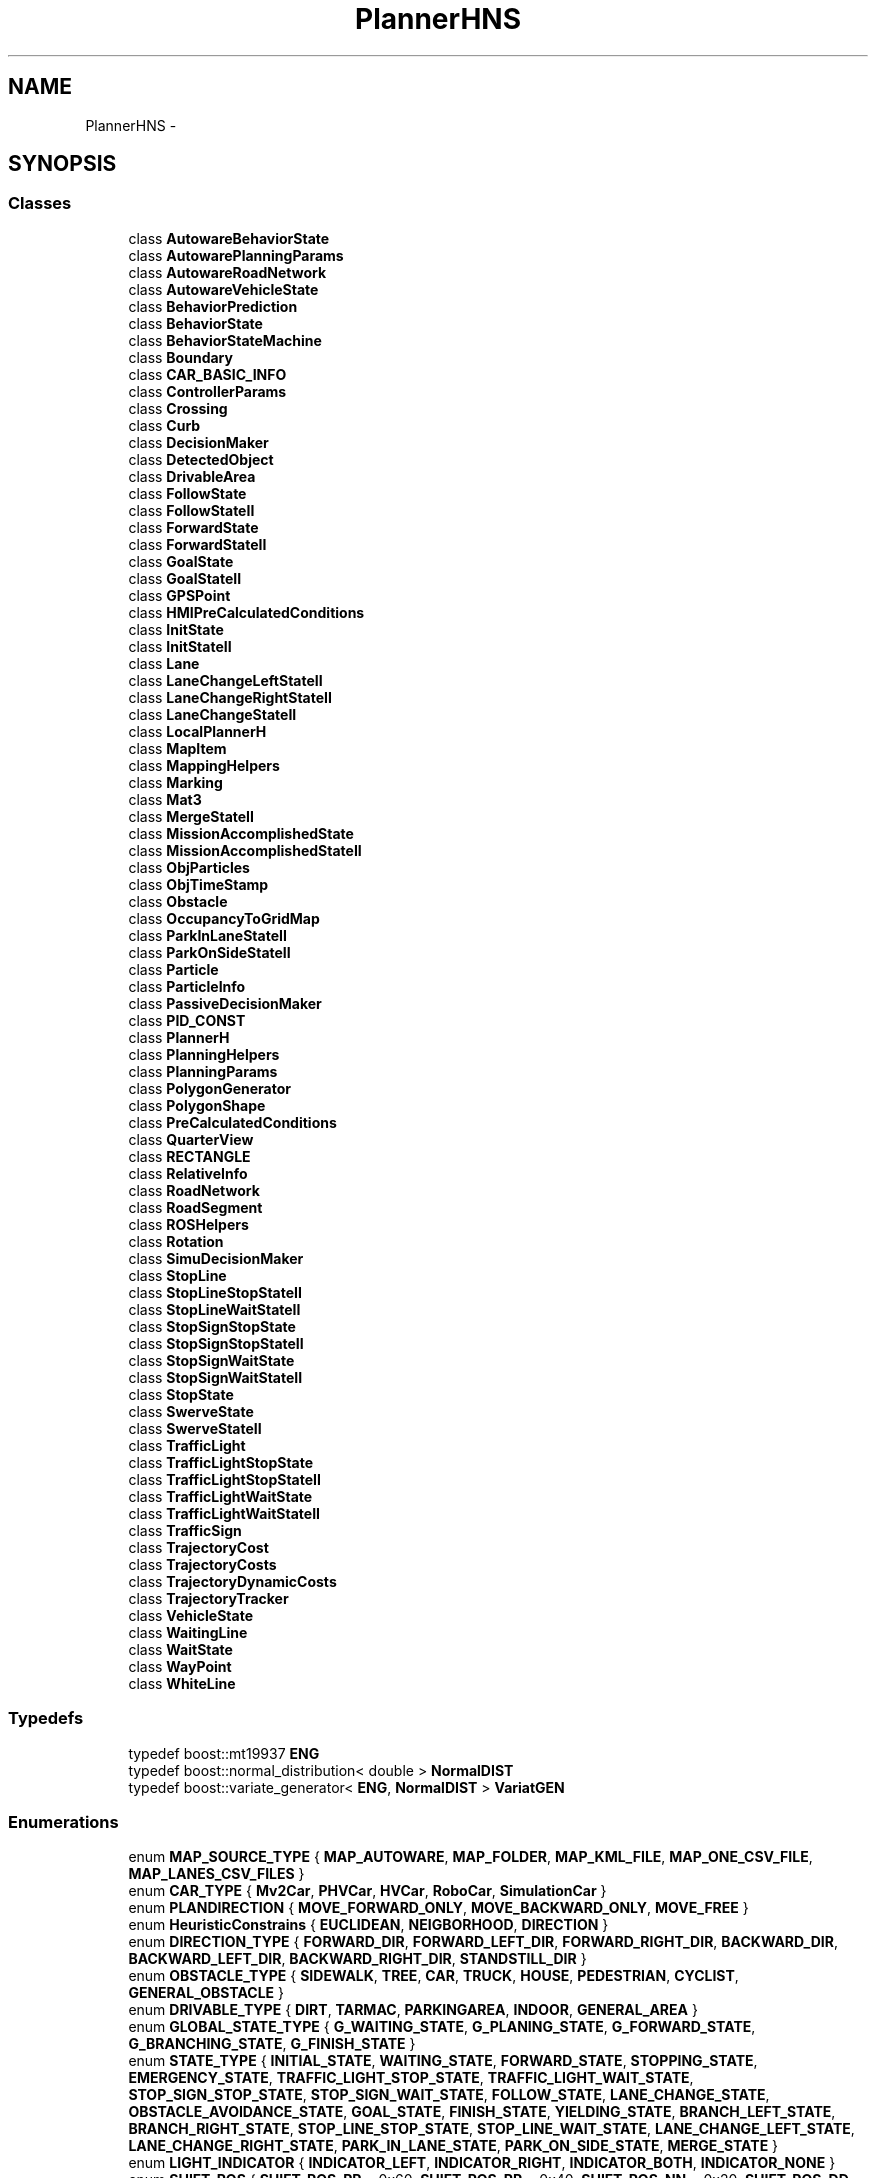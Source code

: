 .TH "PlannerHNS" 3 "Fri May 22 2020" "Autoware_Doxygen" \" -*- nroff -*-
.ad l
.nh
.SH NAME
PlannerHNS \- 
.SH SYNOPSIS
.br
.PP
.SS "Classes"

.in +1c
.ti -1c
.RI "class \fBAutowareBehaviorState\fP"
.br
.ti -1c
.RI "class \fBAutowarePlanningParams\fP"
.br
.ti -1c
.RI "class \fBAutowareRoadNetwork\fP"
.br
.ti -1c
.RI "class \fBAutowareVehicleState\fP"
.br
.ti -1c
.RI "class \fBBehaviorPrediction\fP"
.br
.ti -1c
.RI "class \fBBehaviorState\fP"
.br
.ti -1c
.RI "class \fBBehaviorStateMachine\fP"
.br
.ti -1c
.RI "class \fBBoundary\fP"
.br
.ti -1c
.RI "class \fBCAR_BASIC_INFO\fP"
.br
.ti -1c
.RI "class \fBControllerParams\fP"
.br
.ti -1c
.RI "class \fBCrossing\fP"
.br
.ti -1c
.RI "class \fBCurb\fP"
.br
.ti -1c
.RI "class \fBDecisionMaker\fP"
.br
.ti -1c
.RI "class \fBDetectedObject\fP"
.br
.ti -1c
.RI "class \fBDrivableArea\fP"
.br
.ti -1c
.RI "class \fBFollowState\fP"
.br
.ti -1c
.RI "class \fBFollowStateII\fP"
.br
.ti -1c
.RI "class \fBForwardState\fP"
.br
.ti -1c
.RI "class \fBForwardStateII\fP"
.br
.ti -1c
.RI "class \fBGoalState\fP"
.br
.ti -1c
.RI "class \fBGoalStateII\fP"
.br
.ti -1c
.RI "class \fBGPSPoint\fP"
.br
.ti -1c
.RI "class \fBHMIPreCalculatedConditions\fP"
.br
.ti -1c
.RI "class \fBInitState\fP"
.br
.ti -1c
.RI "class \fBInitStateII\fP"
.br
.ti -1c
.RI "class \fBLane\fP"
.br
.ti -1c
.RI "class \fBLaneChangeLeftStateII\fP"
.br
.ti -1c
.RI "class \fBLaneChangeRightStateII\fP"
.br
.ti -1c
.RI "class \fBLaneChangeStateII\fP"
.br
.ti -1c
.RI "class \fBLocalPlannerH\fP"
.br
.ti -1c
.RI "class \fBMapItem\fP"
.br
.ti -1c
.RI "class \fBMappingHelpers\fP"
.br
.ti -1c
.RI "class \fBMarking\fP"
.br
.ti -1c
.RI "class \fBMat3\fP"
.br
.ti -1c
.RI "class \fBMergeStateII\fP"
.br
.ti -1c
.RI "class \fBMissionAccomplishedState\fP"
.br
.ti -1c
.RI "class \fBMissionAccomplishedStateII\fP"
.br
.ti -1c
.RI "class \fBObjParticles\fP"
.br
.ti -1c
.RI "class \fBObjTimeStamp\fP"
.br
.ti -1c
.RI "class \fBObstacle\fP"
.br
.ti -1c
.RI "class \fBOccupancyToGridMap\fP"
.br
.ti -1c
.RI "class \fBParkInLaneStateII\fP"
.br
.ti -1c
.RI "class \fBParkOnSideStateII\fP"
.br
.ti -1c
.RI "class \fBParticle\fP"
.br
.ti -1c
.RI "class \fBParticleInfo\fP"
.br
.ti -1c
.RI "class \fBPassiveDecisionMaker\fP"
.br
.ti -1c
.RI "class \fBPID_CONST\fP"
.br
.ti -1c
.RI "class \fBPlannerH\fP"
.br
.ti -1c
.RI "class \fBPlanningHelpers\fP"
.br
.ti -1c
.RI "class \fBPlanningParams\fP"
.br
.ti -1c
.RI "class \fBPolygonGenerator\fP"
.br
.ti -1c
.RI "class \fBPolygonShape\fP"
.br
.ti -1c
.RI "class \fBPreCalculatedConditions\fP"
.br
.ti -1c
.RI "class \fBQuarterView\fP"
.br
.ti -1c
.RI "class \fBRECTANGLE\fP"
.br
.ti -1c
.RI "class \fBRelativeInfo\fP"
.br
.ti -1c
.RI "class \fBRoadNetwork\fP"
.br
.ti -1c
.RI "class \fBRoadSegment\fP"
.br
.ti -1c
.RI "class \fBROSHelpers\fP"
.br
.ti -1c
.RI "class \fBRotation\fP"
.br
.ti -1c
.RI "class \fBSimuDecisionMaker\fP"
.br
.ti -1c
.RI "class \fBStopLine\fP"
.br
.ti -1c
.RI "class \fBStopLineStopStateII\fP"
.br
.ti -1c
.RI "class \fBStopLineWaitStateII\fP"
.br
.ti -1c
.RI "class \fBStopSignStopState\fP"
.br
.ti -1c
.RI "class \fBStopSignStopStateII\fP"
.br
.ti -1c
.RI "class \fBStopSignWaitState\fP"
.br
.ti -1c
.RI "class \fBStopSignWaitStateII\fP"
.br
.ti -1c
.RI "class \fBStopState\fP"
.br
.ti -1c
.RI "class \fBSwerveState\fP"
.br
.ti -1c
.RI "class \fBSwerveStateII\fP"
.br
.ti -1c
.RI "class \fBTrafficLight\fP"
.br
.ti -1c
.RI "class \fBTrafficLightStopState\fP"
.br
.ti -1c
.RI "class \fBTrafficLightStopStateII\fP"
.br
.ti -1c
.RI "class \fBTrafficLightWaitState\fP"
.br
.ti -1c
.RI "class \fBTrafficLightWaitStateII\fP"
.br
.ti -1c
.RI "class \fBTrafficSign\fP"
.br
.ti -1c
.RI "class \fBTrajectoryCost\fP"
.br
.ti -1c
.RI "class \fBTrajectoryCosts\fP"
.br
.ti -1c
.RI "class \fBTrajectoryDynamicCosts\fP"
.br
.ti -1c
.RI "class \fBTrajectoryTracker\fP"
.br
.ti -1c
.RI "class \fBVehicleState\fP"
.br
.ti -1c
.RI "class \fBWaitingLine\fP"
.br
.ti -1c
.RI "class \fBWaitState\fP"
.br
.ti -1c
.RI "class \fBWayPoint\fP"
.br
.ti -1c
.RI "class \fBWhiteLine\fP"
.br
.in -1c
.SS "Typedefs"

.in +1c
.ti -1c
.RI "typedef boost::mt19937 \fBENG\fP"
.br
.ti -1c
.RI "typedef boost::normal_distribution< double > \fBNormalDIST\fP"
.br
.ti -1c
.RI "typedef boost::variate_generator< \fBENG\fP, \fBNormalDIST\fP > \fBVariatGEN\fP"
.br
.in -1c
.SS "Enumerations"

.in +1c
.ti -1c
.RI "enum \fBMAP_SOURCE_TYPE\fP { \fBMAP_AUTOWARE\fP, \fBMAP_FOLDER\fP, \fBMAP_KML_FILE\fP, \fBMAP_ONE_CSV_FILE\fP, \fBMAP_LANES_CSV_FILES\fP }"
.br
.ti -1c
.RI "enum \fBCAR_TYPE\fP { \fBMv2Car\fP, \fBPHVCar\fP, \fBHVCar\fP, \fBRoboCar\fP, \fBSimulationCar\fP }"
.br
.ti -1c
.RI "enum \fBPLANDIRECTION\fP { \fBMOVE_FORWARD_ONLY\fP, \fBMOVE_BACKWARD_ONLY\fP, \fBMOVE_FREE\fP }"
.br
.ti -1c
.RI "enum \fBHeuristicConstrains\fP { \fBEUCLIDEAN\fP, \fBNEIGBORHOOD\fP, \fBDIRECTION\fP }"
.br
.ti -1c
.RI "enum \fBDIRECTION_TYPE\fP { \fBFORWARD_DIR\fP, \fBFORWARD_LEFT_DIR\fP, \fBFORWARD_RIGHT_DIR\fP, \fBBACKWARD_DIR\fP, \fBBACKWARD_LEFT_DIR\fP, \fBBACKWARD_RIGHT_DIR\fP, \fBSTANDSTILL_DIR\fP }"
.br
.ti -1c
.RI "enum \fBOBSTACLE_TYPE\fP { \fBSIDEWALK\fP, \fBTREE\fP, \fBCAR\fP, \fBTRUCK\fP, \fBHOUSE\fP, \fBPEDESTRIAN\fP, \fBCYCLIST\fP, \fBGENERAL_OBSTACLE\fP }"
.br
.ti -1c
.RI "enum \fBDRIVABLE_TYPE\fP { \fBDIRT\fP, \fBTARMAC\fP, \fBPARKINGAREA\fP, \fBINDOOR\fP, \fBGENERAL_AREA\fP }"
.br
.ti -1c
.RI "enum \fBGLOBAL_STATE_TYPE\fP { \fBG_WAITING_STATE\fP, \fBG_PLANING_STATE\fP, \fBG_FORWARD_STATE\fP, \fBG_BRANCHING_STATE\fP, \fBG_FINISH_STATE\fP }"
.br
.ti -1c
.RI "enum \fBSTATE_TYPE\fP { \fBINITIAL_STATE\fP, \fBWAITING_STATE\fP, \fBFORWARD_STATE\fP, \fBSTOPPING_STATE\fP, \fBEMERGENCY_STATE\fP, \fBTRAFFIC_LIGHT_STOP_STATE\fP, \fBTRAFFIC_LIGHT_WAIT_STATE\fP, \fBSTOP_SIGN_STOP_STATE\fP, \fBSTOP_SIGN_WAIT_STATE\fP, \fBFOLLOW_STATE\fP, \fBLANE_CHANGE_STATE\fP, \fBOBSTACLE_AVOIDANCE_STATE\fP, \fBGOAL_STATE\fP, \fBFINISH_STATE\fP, \fBYIELDING_STATE\fP, \fBBRANCH_LEFT_STATE\fP, \fBBRANCH_RIGHT_STATE\fP, \fBSTOP_LINE_STOP_STATE\fP, \fBSTOP_LINE_WAIT_STATE\fP, \fBLANE_CHANGE_LEFT_STATE\fP, \fBLANE_CHANGE_RIGHT_STATE\fP, \fBPARK_IN_LANE_STATE\fP, \fBPARK_ON_SIDE_STATE\fP, \fBMERGE_STATE\fP }"
.br
.ti -1c
.RI "enum \fBLIGHT_INDICATOR\fP { \fBINDICATOR_LEFT\fP, \fBINDICATOR_RIGHT\fP, \fBINDICATOR_BOTH\fP, \fBINDICATOR_NONE\fP }"
.br
.ti -1c
.RI "enum \fBSHIFT_POS\fP { \fBSHIFT_POS_PP\fP = 0x60, \fBSHIFT_POS_RR\fP = 0x40, \fBSHIFT_POS_NN\fP = 0x20, \fBSHIFT_POS_DD\fP = 0x10, \fBSHIFT_POS_BB\fP = 0xA0, \fBSHIFT_POS_SS\fP = 0x0f, \fBSHIFT_POS_UU\fP = 0xff }"
.br
.ti -1c
.RI "enum \fBACTION_TYPE\fP { \fBFORWARD_ACTION\fP, \fBBACKWARD_ACTION\fP, \fBSTOP_ACTION\fP, \fBLEFT_TURN_ACTION\fP, \fBRIGHT_TURN_ACTION\fP, \fBU_TURN_ACTION\fP, \fBSWERVE_ACTION\fP, \fBOVERTACK_ACTION\fP, \fBSTART_ACTION\fP, \fBSLOWDOWN_ACTION\fP, \fBCHANGE_DESTINATION\fP, \fBWAITING_ACTION\fP, \fBDESTINATION_REACHED\fP, \fBUNKOWN_ACTION\fP }"
.br
.ti -1c
.RI "enum \fBBEH_STATE_TYPE\fP { \fBBEH_FORWARD_STATE\fP =0, \fBBEH_STOPPING_STATE\fP =1, \fBBEH_BRANCH_LEFT_STATE\fP =2, \fBBEH_BRANCH_RIGHT_STATE\fP =3, \fBBEH_YIELDING_STATE\fP =4, \fBBEH_ACCELERATING_STATE\fP =5, \fBBEH_SLOWDOWN_STATE\fP =6 }"
.br
.ti -1c
.RI "enum \fBSEGMENT_TYPE\fP { \fBNORMAL_ROAD_SEG\fP, \fBINTERSECTION_ROAD_SEG\fP, \fBUTURN_ROAD_SEG\fP, \fBEXIT_ROAD_SEG\fP, \fBMERGE_ROAD_SEG\fP, \fBHIGHWAY_ROAD_SEG\fP }"
.br
.ti -1c
.RI "enum \fBRoadSegmentType\fP { \fBNORMAL_ROAD\fP, \fBINTERSECTION_ROAD\fP, \fBUTURN_ROAD\fP, \fBEXIT_ROAD\fP, \fBMERGE_ROAD\fP, \fBHIGHWAY_ROAD\fP }"
.br
.ti -1c
.RI "enum \fBMARKING_TYPE\fP { \fBUNKNOWN_MARK\fP, \fBTEXT_MARK\fP, \fBAF_MARK\fP, \fBAL_MARK\fP, \fBAR_MARK\fP, \fBAFL_MARK\fP, \fBAFR_MARK\fP, \fBALR_MARK\fP, \fBUTURN_MARK\fP, \fBNOUTURN_MARK\fP }"
.br
.ti -1c
.RI "enum \fBTrafficSignTypes\fP { \fBUNKNOWN_SIGN\fP, \fBSTOP_SIGN\fP, \fBMAX_SPEED_SIGN\fP, \fBMIN_SPEED_SIGN\fP }"
.br
.ti -1c
.RI "enum \fBForceCmdTypes\fP { \fBUNKNOWN_CMD_TYPE\fP, \fBParkOnSide\fP, \fBParkInLane\fP, \fBOverTake\fP, \fBMergeNoVehicle\fP, \fBMergeWithVechile\fP }"
.br
.ti -1c
.RI "enum \fBOVERTAKE_PROC\fP { \fBUNKNOWN_PROC\fP, \fBABOUT_TO_LEFT\fP, \fBCHANGING_LEFT\fP, \fBCHANGING_RIGHT\fP, \fBOVERTAKE_FORWARD\fP }"
.br
.ti -1c
.RI "enum \fBTrafficLightState\fP { \fBUNKNOWN_LIGHT\fP, \fBRED_LIGHT\fP, \fBGREEN_LIGHT\fP, \fBYELLOW_LIGHT\fP, \fBLEFT_GREEN\fP, \fBFORWARD_GREEN\fP, \fBRIGHT_GREEN\fP, \fBFLASH_YELLOW\fP, \fBFLASH_RED\fP }"
.br
.ti -1c
.RI "enum \fBLaneType\fP { \fBNORMAL_LANE\fP, \fBMERGE_LANE\fP, \fBEXIT_LANE\fP, \fBBUS_LANE\fP, \fBBUS_STOP_LANE\fP, \fBEMERGENCY_LANE\fP }"
.br
.ti -1c
.RI "enum \fBAUTOWARE_STATE_TYPE\fP { \fBAW_INITIAL_STATE\fP, \fBAW_WAITING_STATE\fP, \fBAW_FORWARD_STATE\fP, \fBAW_STOPPING_STATE\fP, \fBAW_EMERGENCY_STATE\fP, \fBAW_TRAFFIC_LIGHT_STOP_STATE\fP, \fBAW_STOP_SIGN_STOP_STATE\fP, \fBAW_FOLLOW_STATE\fP, \fBAW_LANE_CHANGE_STATE\fP, \fBAW_OBSTACLE_AVOIDANCE_STATE\fP, \fBAW_FINISH_STATE\fP }"
.br
.ti -1c
.RI "enum \fBAUTOWARE_LIGHT_INDICATOR\fP { \fBAW_INDICATOR_LEFT\fP, \fBAW_INDICATOR_RIGHT\fP, \fBAW_INDICATOR_BOTH\fP, \fBAW_INDICATOR_NONE\fP }"
.br
.ti -1c
.RI "enum \fBAUTOWARE_SHIFT_POS\fP { \fBAW_SHIFT_POS_PP\fP = 0x60, \fBAW_SHIFT_POS_RR\fP = 0x40, \fBAW_SHIFT_POS_NN\fP = 0x20, \fBAW_SHIFT_POS_DD\fP = 0x10, \fBAW_SHIFT_POS_BB\fP = 0xA0, \fBAW_SHIFT_POS_SS\fP = 0x0f, \fBAW_SHIFT_POS_UU\fP = 0xff }"
.br
.in -1c
.SH "Typedef Documentation"
.PP 
.SS "typedef boost::mt19937 \fBPlannerHNS::ENG\fP"

.PP
Definition at line 54 of file BehaviorPrediction\&.h\&.
.SS "typedef boost::normal_distribution<double> \fBPlannerHNS::NormalDIST\fP"

.PP
Definition at line 55 of file BehaviorPrediction\&.h\&.
.SS "typedef boost::variate_generator<\fBENG\fP, \fBNormalDIST\fP> \fBPlannerHNS::VariatGEN\fP"

.PP
Definition at line 56 of file BehaviorPrediction\&.h\&.
.SH "Enumeration Type Documentation"
.PP 
.SS "enum \fBPlannerHNS::ACTION_TYPE\fP"

.PP
\fBEnumerator\fP
.in +1c
.TP
\fB\fIFORWARD_ACTION \fP\fP
.TP
\fB\fIBACKWARD_ACTION \fP\fP
.TP
\fB\fISTOP_ACTION \fP\fP
.TP
\fB\fILEFT_TURN_ACTION \fP\fP
.TP
\fB\fIRIGHT_TURN_ACTION \fP\fP
.TP
\fB\fIU_TURN_ACTION \fP\fP
.TP
\fB\fISWERVE_ACTION \fP\fP
.TP
\fB\fIOVERTACK_ACTION \fP\fP
.TP
\fB\fISTART_ACTION \fP\fP
.TP
\fB\fISLOWDOWN_ACTION \fP\fP
.TP
\fB\fICHANGE_DESTINATION \fP\fP
.TP
\fB\fIWAITING_ACTION \fP\fP
.TP
\fB\fIDESTINATION_REACHED \fP\fP
.TP
\fB\fIUNKOWN_ACTION \fP\fP
.PP
Definition at line 43 of file RoadNetwork\&.h\&.
.SS "enum \fBPlannerHNS::AUTOWARE_LIGHT_INDICATOR\fP"

.PP
\fBEnumerator\fP
.in +1c
.TP
\fB\fIAW_INDICATOR_LEFT \fP\fP
.TP
\fB\fIAW_INDICATOR_RIGHT \fP\fP
.TP
\fB\fIAW_INDICATOR_BOTH \fP\fP
.TP
\fB\fIAW_INDICATOR_NONE \fP\fP
.PP
Definition at line 77 of file op_ROSHelpers\&.h\&.
.SS "enum \fBPlannerHNS::AUTOWARE_SHIFT_POS\fP"

.PP
\fBEnumerator\fP
.in +1c
.TP
\fB\fIAW_SHIFT_POS_PP \fP\fP
.TP
\fB\fIAW_SHIFT_POS_RR \fP\fP
.TP
\fB\fIAW_SHIFT_POS_NN \fP\fP
.TP
\fB\fIAW_SHIFT_POS_DD \fP\fP
.TP
\fB\fIAW_SHIFT_POS_BB \fP\fP
.TP
\fB\fIAW_SHIFT_POS_SS \fP\fP
.TP
\fB\fIAW_SHIFT_POS_UU \fP\fP
.PP
Definition at line 78 of file op_ROSHelpers\&.h\&.
.SS "enum \fBPlannerHNS::AUTOWARE_STATE_TYPE\fP"

.PP
\fBEnumerator\fP
.in +1c
.TP
\fB\fIAW_INITIAL_STATE \fP\fP
.TP
\fB\fIAW_WAITING_STATE \fP\fP
.TP
\fB\fIAW_FORWARD_STATE \fP\fP
.TP
\fB\fIAW_STOPPING_STATE \fP\fP
.TP
\fB\fIAW_EMERGENCY_STATE \fP\fP
.TP
\fB\fIAW_TRAFFIC_LIGHT_STOP_STATE \fP\fP
.TP
\fB\fIAW_STOP_SIGN_STOP_STATE \fP\fP
.TP
\fB\fIAW_FOLLOW_STATE \fP\fP
.TP
\fB\fIAW_LANE_CHANGE_STATE \fP\fP
.TP
\fB\fIAW_OBSTACLE_AVOIDANCE_STATE \fP\fP
.TP
\fB\fIAW_FINISH_STATE \fP\fP
.PP
Definition at line 75 of file op_ROSHelpers\&.h\&.
.SS "enum \fBPlannerHNS::BEH_STATE_TYPE\fP"

.PP
\fBEnumerator\fP
.in +1c
.TP
\fB\fIBEH_FORWARD_STATE \fP\fP
.TP
\fB\fIBEH_STOPPING_STATE \fP\fP
.TP
\fB\fIBEH_BRANCH_LEFT_STATE \fP\fP
.TP
\fB\fIBEH_BRANCH_RIGHT_STATE \fP\fP
.TP
\fB\fIBEH_YIELDING_STATE \fP\fP
.TP
\fB\fIBEH_ACCELERATING_STATE \fP\fP
.TP
\fB\fIBEH_SLOWDOWN_STATE \fP\fP
.PP
Definition at line 46 of file RoadNetwork\&.h\&.
.SS "enum \fBPlannerHNS::CAR_TYPE\fP"

.PP
\fBEnumerator\fP
.in +1c
.TP
\fB\fIMv2Car \fP\fP
Mv2Car\&. 
.TP
\fB\fIPHVCar \fP\fP
PHVCar\&. 
.TP
\fB\fIHVCar \fP\fP
HVCar\&. 
.TP
\fB\fIRoboCar \fP\fP
RoboCar\&. 
.TP
\fB\fISimulationCar \fP\fP
.PP
Definition at line 26 of file PlannerCommonDef\&.h\&.
.SS "enum \fBPlannerHNS::DIRECTION_TYPE\fP"

.PP
\fBEnumerator\fP
.in +1c
.TP
\fB\fIFORWARD_DIR \fP\fP
.TP
\fB\fIFORWARD_LEFT_DIR \fP\fP
.TP
\fB\fIFORWARD_RIGHT_DIR \fP\fP
.TP
\fB\fIBACKWARD_DIR \fP\fP
.TP
\fB\fIBACKWARD_LEFT_DIR \fP\fP
.TP
\fB\fIBACKWARD_RIGHT_DIR \fP\fP
.TP
\fB\fISTANDSTILL_DIR \fP\fP
.PP
Definition at line 22 of file RoadNetwork\&.h\&.
.SS "enum \fBPlannerHNS::DRIVABLE_TYPE\fP"

.PP
\fBEnumerator\fP
.in +1c
.TP
\fB\fIDIRT \fP\fP
.TP
\fB\fITARMAC \fP\fP
.TP
\fB\fIPARKINGAREA \fP\fP
.TP
\fB\fIINDOOR \fP\fP
.TP
\fB\fIGENERAL_AREA \fP\fP
.PP
Definition at line 27 of file RoadNetwork\&.h\&.
.SS "enum \fBPlannerHNS::ForceCmdTypes\fP"

.PP
\fBEnumerator\fP
.in +1c
.TP
\fB\fIUNKNOWN_CMD_TYPE \fP\fP
.TP
\fB\fIParkOnSide \fP\fP
.TP
\fB\fIParkInLane \fP\fP
.TP
\fB\fIOverTake \fP\fP
.TP
\fB\fIMergeNoVehicle \fP\fP
.TP
\fB\fIMergeWithVechile \fP\fP
.PP
Definition at line 56 of file RoadNetwork\&.h\&.
.SS "enum \fBPlannerHNS::GLOBAL_STATE_TYPE\fP"

.PP
\fBEnumerator\fP
.in +1c
.TP
\fB\fIG_WAITING_STATE \fP\fP
.TP
\fB\fIG_PLANING_STATE \fP\fP
.TP
\fB\fIG_FORWARD_STATE \fP\fP
.TP
\fB\fIG_BRANCHING_STATE \fP\fP
.TP
\fB\fIG_FINISH_STATE \fP\fP
.PP
Definition at line 29 of file RoadNetwork\&.h\&.
.SS "enum \fBPlannerHNS::HeuristicConstrains\fP"

.PP
\fBEnumerator\fP
.in +1c
.TP
\fB\fIEUCLIDEAN \fP\fP
.TP
\fB\fINEIGBORHOOD \fP\fP
.TP
\fB\fIDIRECTION \fP\fP
.PP
Definition at line 18 of file PlannerH\&.h\&.
.SS "enum \fBPlannerHNS::LaneType\fP"

.PP
\fBEnumerator\fP
.in +1c
.TP
\fB\fINORMAL_LANE \fP\fP
.TP
\fB\fIMERGE_LANE \fP\fP
.TP
\fB\fIEXIT_LANE \fP\fP
.TP
\fB\fIBUS_LANE \fP\fP
.TP
\fB\fIBUS_STOP_LANE \fP\fP
.TP
\fB\fIEMERGENCY_LANE \fP\fP
.PP
Definition at line 748 of file RoadNetwork\&.h\&.
.SS "enum \fBPlannerHNS::LIGHT_INDICATOR\fP"

.PP
\fBEnumerator\fP
.in +1c
.TP
\fB\fIINDICATOR_LEFT \fP\fP
.TP
\fB\fIINDICATOR_RIGHT \fP\fP
.TP
\fB\fIINDICATOR_BOTH \fP\fP
.TP
\fB\fIINDICATOR_NONE \fP\fP
.PP
Definition at line 38 of file RoadNetwork\&.h\&.
.SS "enum \fBPlannerHNS::MAP_SOURCE_TYPE\fP"

.PP
\fBEnumerator\fP
.in +1c
.TP
\fB\fIMAP_AUTOWARE \fP\fP
.TP
\fB\fIMAP_FOLDER \fP\fP
.TP
\fB\fIMAP_KML_FILE \fP\fP
.TP
\fB\fIMAP_ONE_CSV_FILE \fP\fP
.TP
\fB\fIMAP_LANES_CSV_FILES \fP\fP
.PP
Definition at line 17 of file PlannerCommonDef\&.h\&.
.SS "enum \fBPlannerHNS::MARKING_TYPE\fP"

.PP
\fBEnumerator\fP
.in +1c
.TP
\fB\fIUNKNOWN_MARK \fP\fP
.TP
\fB\fITEXT_MARK \fP\fP
.TP
\fB\fIAF_MARK \fP\fP
.TP
\fB\fIAL_MARK \fP\fP
.TP
\fB\fIAR_MARK \fP\fP
.TP
\fB\fIAFL_MARK \fP\fP
.TP
\fB\fIAFR_MARK \fP\fP
.TP
\fB\fIALR_MARK \fP\fP
.TP
\fB\fIUTURN_MARK \fP\fP
.TP
\fB\fINOUTURN_MARK \fP\fP
.PP
Definition at line 51 of file RoadNetwork\&.h\&.
.SS "enum \fBPlannerHNS::OBSTACLE_TYPE\fP"

.PP
\fBEnumerator\fP
.in +1c
.TP
\fB\fISIDEWALK \fP\fP
.TP
\fB\fITREE \fP\fP
.TP
\fB\fICAR \fP\fP
.TP
\fB\fITRUCK \fP\fP
.TP
\fB\fIHOUSE \fP\fP
.TP
\fB\fIPEDESTRIAN \fP\fP
.TP
\fB\fICYCLIST \fP\fP
.TP
\fB\fIGENERAL_OBSTACLE \fP\fP
.PP
Definition at line 25 of file RoadNetwork\&.h\&.
.SS "enum \fBPlannerHNS::OVERTAKE_PROC\fP"

.PP
\fBEnumerator\fP
.in +1c
.TP
\fB\fIUNKNOWN_PROC \fP\fP
.TP
\fB\fIABOUT_TO_LEFT \fP\fP
.TP
\fB\fICHANGING_LEFT \fP\fP
.TP
\fB\fICHANGING_RIGHT \fP\fP
.TP
\fB\fIOVERTAKE_FORWARD \fP\fP
.PP
Definition at line 58 of file RoadNetwork\&.h\&.
.SS "enum \fBPlannerHNS::PLANDIRECTION\fP"

.PP
\fBEnumerator\fP
.in +1c
.TP
\fB\fIMOVE_FORWARD_ONLY \fP\fP
.TP
\fB\fIMOVE_BACKWARD_ONLY \fP\fP
.TP
\fB\fIMOVE_FREE \fP\fP
.PP
Definition at line 17 of file PlannerH\&.h\&.
.SS "enum \fBPlannerHNS::RoadSegmentType\fP"

.PP
\fBEnumerator\fP
.in +1c
.TP
\fB\fINORMAL_ROAD \fP\fP
.TP
\fB\fIINTERSECTION_ROAD \fP\fP
.TP
\fB\fIUTURN_ROAD \fP\fP
.TP
\fB\fIEXIT_ROAD \fP\fP
.TP
\fB\fIMERGE_ROAD \fP\fP
.TP
\fB\fIHIGHWAY_ROAD \fP\fP
.PP
Definition at line 49 of file RoadNetwork\&.h\&.
.SS "enum \fBPlannerHNS::SEGMENT_TYPE\fP"

.PP
\fBEnumerator\fP
.in +1c
.TP
\fB\fINORMAL_ROAD_SEG \fP\fP
.TP
\fB\fIINTERSECTION_ROAD_SEG \fP\fP
.TP
\fB\fIUTURN_ROAD_SEG \fP\fP
.TP
\fB\fIEXIT_ROAD_SEG \fP\fP
.TP
\fB\fIMERGE_ROAD_SEG \fP\fP
.TP
\fB\fIHIGHWAY_ROAD_SEG \fP\fP
.PP
Definition at line 48 of file RoadNetwork\&.h\&.
.SS "enum \fBPlannerHNS::SHIFT_POS\fP"

.PP
\fBEnumerator\fP
.in +1c
.TP
\fB\fISHIFT_POS_PP \fP\fP
.TP
\fB\fISHIFT_POS_RR \fP\fP
.TP
\fB\fISHIFT_POS_NN \fP\fP
.TP
\fB\fISHIFT_POS_DD \fP\fP
.TP
\fB\fISHIFT_POS_BB \fP\fP
.TP
\fB\fISHIFT_POS_SS \fP\fP
.TP
\fB\fISHIFT_POS_UU \fP\fP
.PP
Definition at line 40 of file RoadNetwork\&.h\&.
.SS "enum \fBPlannerHNS::STATE_TYPE\fP"

.PP
\fBEnumerator\fP
.in +1c
.TP
\fB\fIINITIAL_STATE \fP\fP
.TP
\fB\fIWAITING_STATE \fP\fP
.TP
\fB\fIFORWARD_STATE \fP\fP
.TP
\fB\fISTOPPING_STATE \fP\fP
.TP
\fB\fIEMERGENCY_STATE \fP\fP
.TP
\fB\fITRAFFIC_LIGHT_STOP_STATE \fP\fP
.TP
\fB\fITRAFFIC_LIGHT_WAIT_STATE \fP\fP
.TP
\fB\fISTOP_SIGN_STOP_STATE \fP\fP
.TP
\fB\fISTOP_SIGN_WAIT_STATE \fP\fP
.TP
\fB\fIFOLLOW_STATE \fP\fP
.TP
\fB\fILANE_CHANGE_STATE \fP\fP
.TP
\fB\fIOBSTACLE_AVOIDANCE_STATE \fP\fP
.TP
\fB\fIGOAL_STATE \fP\fP
.TP
\fB\fIFINISH_STATE \fP\fP
.TP
\fB\fIYIELDING_STATE \fP\fP
.TP
\fB\fIBRANCH_LEFT_STATE \fP\fP
.TP
\fB\fIBRANCH_RIGHT_STATE \fP\fP
.TP
\fB\fISTOP_LINE_STOP_STATE \fP\fP
.TP
\fB\fISTOP_LINE_WAIT_STATE \fP\fP
.TP
\fB\fILANE_CHANGE_LEFT_STATE \fP\fP
.TP
\fB\fILANE_CHANGE_RIGHT_STATE \fP\fP
.TP
\fB\fIPARK_IN_LANE_STATE \fP\fP
.TP
\fB\fIPARK_ON_SIDE_STATE \fP\fP
.TP
\fB\fIMERGE_STATE \fP\fP
.PP
Definition at line 32 of file RoadNetwork\&.h\&.
.SS "enum \fBPlannerHNS::TrafficLightState\fP"

.PP
\fBEnumerator\fP
.in +1c
.TP
\fB\fIUNKNOWN_LIGHT \fP\fP
.TP
\fB\fIRED_LIGHT \fP\fP
.TP
\fB\fIGREEN_LIGHT \fP\fP
.TP
\fB\fIYELLOW_LIGHT \fP\fP
.TP
\fB\fILEFT_GREEN \fP\fP
.TP
\fB\fIFORWARD_GREEN \fP\fP
.TP
\fB\fIRIGHT_GREEN \fP\fP
.TP
\fB\fIFLASH_YELLOW \fP\fP
.TP
\fB\fIFLASH_RED \fP\fP
.PP
Definition at line 665 of file RoadNetwork\&.h\&.
.SS "enum \fBPlannerHNS::TrafficSignTypes\fP"

.PP
\fBEnumerator\fP
.in +1c
.TP
\fB\fIUNKNOWN_SIGN \fP\fP
.TP
\fB\fISTOP_SIGN \fP\fP
.TP
\fB\fIMAX_SPEED_SIGN \fP\fP
.TP
\fB\fIMIN_SPEED_SIGN \fP\fP
.PP
Definition at line 53 of file RoadNetwork\&.h\&.
.SH "Author"
.PP 
Generated automatically by Doxygen for Autoware_Doxygen from the source code\&.
